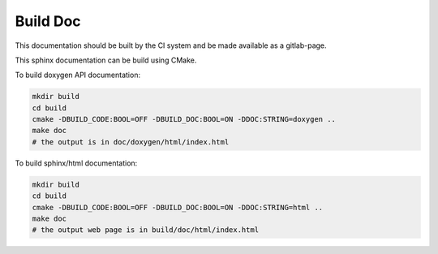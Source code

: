 Build Doc
=========

This documentation should be built by the CI system and be made available as a gitlab-page.

This sphinx documentation can be build using CMake.

To build doxygen API documentation:

.. code-block:: bash

   mkdir build
   cd build
   cmake -DBUILD_CODE:BOOL=OFF -DBUILD_DOC:BOOL=ON -DDOC:STRING=doxygen ..
   make doc
   # the output is in doc/doxygen/html/index.html


To build sphinx/html documentation:		

.. code-block:: bash

   mkdir build
   cd build
   cmake -DBUILD_CODE:BOOL=OFF -DBUILD_DOC:BOOL=ON -DDOC:STRING=html ..
   make doc
   # the output web page is in build/doc/html/index.html

